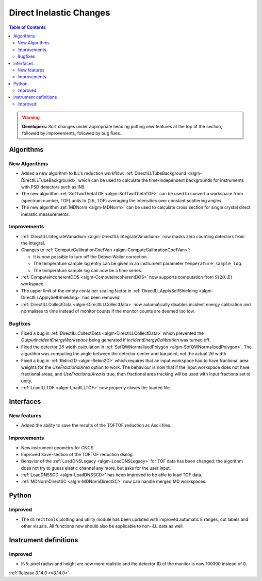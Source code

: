 ========================
Direct Inelastic Changes
========================

.. contents:: Table of Contents
   :local:

.. warning:: **Developers:** Sort changes under appropriate heading
    putting new features at the top of the section, followed by
    improvements, followed by bug fixes.

Algorithms
----------


New Algorithms
##############

- Added a new algorithm to ILL's reduction workflow: :ref:`DirectILLTubeBackground <algm-DirectILLTubeBackground>` which can be used to calculate the time-independent backgrounds for instruments with PSD detectors such as IN5.
- The new algorithm :ref:`SofTwoThetaTOF <algm-SofTwoThetaTOF>` can be used to convert a workspace from (spectrum number, TOF) units to (:math:`2\theta`, TOF) averaging the intensities over constant scattering angles.
- The new algorithm :ref:`MDNorm <algm-MDNorm>` can be used to calculate cross section for single crystal direct inelastic measurements.

Improvements
############

- :ref:`DirectILLIntegrateVanadium <algm-DirectILLIntegrateVanadium>` now masks zero counting detectors from the integral.
- Changes to :ref:`ComputeCalibrationCoefVan <algm-ComputeCalibrationCoefVan>`:

  - It is now possible to turn off the Debye-Waller correction
  - The temperature sample log entry can be given in an instrument parameter ``temperature_sample_log``.
  - The temperature sample log can now be a time series.

- :ref:`ComputeIncoherentDOS <algm-ComputeIncoherentDOS>` now supports computation from :math:`S(2\theta,E)` workspace.
- The upper limit of the empty container scaling factor in :ref:`DirectILLApplySelfShielding <algm-DirectILLApplySelfShielding>` has been removed.
- :ref:`DirectILLCollectData <algm-DirectILLCollectData>` now automatically disables incident energy calibration and normalises to time instead of monitor counts if the monitor counts are deemed too low.

Bugfixes
########

- Fixed a bug in :ref:`DirectILLCollectData <algm-DirectILLCollectData>` which prevented the *OutputIncidentEnergyWorkspace* being generated if *IncidentEnergyCalibration* was turned off.
- Fixed the detector :math:`2\theta` width calculation in :ref:`SofQWNormalisedPolygon <algm-SofQWNormalisedPolygon>`. The algorithm was computing the angle between the detector center and top point, not the actual :math:`2\theta` width.
- Fixed a bug in :ref:`Rebin2D <algm-Rebin2D>` which requires that an input workspace had to have fractional area weights for the `UseFractionalArea` option to work. The behaviour is now that if the input workspace does not have fractional areas, and `UseFractionalArea` is true, then fractional area tracking will be used with input fractions set to unity.
- :ref:`LoadILLTOF <algm-LoadILLTOF>` now properly closes the loaded file.

Interfaces
----------


New features
############

- Added the ability to save the results of the TOFTOF reduction as Ascii files.


Improvements
############

- New instrument geometry for CNCS
- Improved ``Save``-section of the TOFTOF reduction dialog.
- Behavior of the :ref:`LoadDNSLegacy <algm-LoadDNSLegacy>` for TOF data has been changed: the algorithm does not try to guess elastic channel any more, but asks for the user input.
- :ref:`LoadDNSSCD <algm-LoadDNSSCD>` has been improved to be able to load TOF data.
- :ref:`MDNormDirectSC <algm-MDNormDirectSC>` now can handle merged MD workspaces.

Python
------


Improved
########

- The ``directtools`` plotting and utility module has been updated with improved automatic E ranges, cut labels and other visuals. All functions now should also be applicable to non-ILL data as well.

Instrument definitions
----------------------

Improved
########

- IN5: pixel radius and height are now more realistic and the detector ID of the monitor is now 100000 instead of 0.

:ref:`Release 3.14.0 <v3.14.0>`

